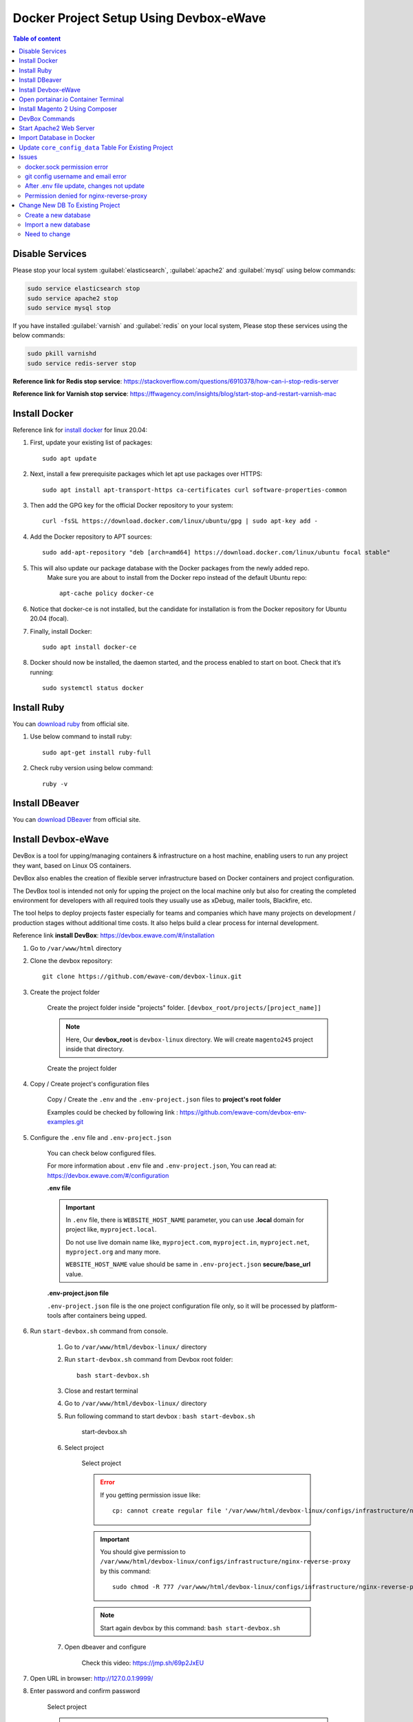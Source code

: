 Docker Project Setup Using Devbox-eWave
=======================================

.. contents:: Table of content

Disable Services
----------------

Please stop your local system :guilabel:`elasticsearch`, :guilabel:`apache2` and :guilabel:`mysql` using below commands:

.. code-block:: bash

    sudo service elasticsearch stop
    sudo service apache2 stop
    sudo service mysql stop

If you have installed :guilabel:`varnish` and :guilabel:`redis` on your local system, Please stop these services using the below commands:

.. code-block:: bash

    sudo pkill varnishd
    sudo service redis-server stop

**Reference link for Redis stop service**: https://stackoverflow.com/questions/6910378/how-can-i-stop-redis-server

**Reference link for Varnish stop service**: https://ffwagency.com/insights/blog/start-stop-and-restart-varnish-mac


Install Docker
--------------

Reference link for  `install docker`_ for linux 20.04: 

.. _install docker: https://www.digitalocean.com/community/tutorials/how-to-install-and-use-docker-on-ubuntu-20-04

#. First, update your existing list of packages::
	
	sudo apt update

#. Next, install a few prerequisite packages which let apt use packages over HTTPS::

	sudo apt install apt-transport-https ca-certificates curl software-properties-common

#. Then add the GPG key for the official Docker repository to your system::

	curl -fsSL https://download.docker.com/linux/ubuntu/gpg | sudo apt-key add -

#. Add the Docker repository to APT sources::

	sudo add-apt-repository "deb [arch=amd64] https://download.docker.com/linux/ubuntu focal stable"


#. This will also update our package database with the Docker packages from the newly added repo.
    Make sure you are about to install from the Docker repo instead of the default Ubuntu repo::
	
	apt-cache policy docker-ce


#. Notice that docker-ce is not installed, but the candidate for installation is from the Docker repository for Ubuntu 20.04 (focal).

#. Finally, install Docker::
	
	sudo apt install docker-ce

#. Docker should now be installed, the daemon started, and the process enabled to start on boot. Check that it’s running::
	
	sudo systemctl status docker

Install Ruby
------------

You can `download ruby`_ from official site.

.. _download ruby: https://www.ruby-lang.org/en/documentation/installation/

#. Use below command to install ruby::

    sudo apt-get install ruby-full

#. Check ruby version using below command::

    ruby -v 

Install DBeaver
---------------

You can `download DBeaver`_ from official site.

.. _download DBeaver: https://dbeaver.io/download/

Install Devbox-eWave
--------------------

DevBox is a tool for upping/managing containers & infrastructure on a host machine, enabling users to run any project they want, based on Linux OS containers.

DevBox also enables the creation of flexible server infrastructure based on Docker containers and project configuration.

The DevBox tool is intended not only for upping the project on the local machine only but also for creating the completed environment for developers with all required tools they usually use as xDebug, mailer tools, Blackfire, etc.

The tool helps to deploy projects faster especially for teams and companies which have many projects on development / production stages without additional time costs. It also helps build a clear process for internal development.

Reference link **install DevBox**: https://devbox.ewave.com/#/installation

#. Go to ``/var/www/html`` directory

#. Clone the devbox repository::

    git clone https://github.com/ewave-com/devbox-linux.git

#. Create the project folder

    Create the project folder inside "projects" folder. ``[devbox_root/projects/[project_name]]``

    .. note::
        Here, Our **devbox_root** is ``devbox-linux`` directory. We will create ``magento245`` project inside that directory.
    
    .. figure:: images/project-directory.png
        :align: center
        :alt: Create the project folder

        Create the project folder

#. Copy / Create project's configuration files

    Copy / Create the ``.env`` and the ``.env-project.json`` files to **project's root folder**

    Examples could be checked by following link : https://github.com/ewave-com/devbox-env-examples.git

#. Configure the ``.env`` file and ``.env-project.json``
    
    You can check below configured files.

    For more information about ``.env`` file and ``.env-project.json``, You can read at: https://devbox.ewave.com/#/configuration

    **.env file**

    .. code-block:: bash
        :caption: .env

        # Detailed description of all params with default values see in the file {devbox_root}/configs/project-defaults.env
        # NO SPACES BETWEEN PARAM=VALUE

        #SUBNET
        #==========================================
        PROJECT_NAME=magento245
        #==========================================

        #NGINX REVERS-PROXY CONFIGS PROVIDER
        #==========================================
        CONFIGS_PROVIDER_NGINX_PROXY=default
        #==========================================

        #WEB CONTAINER CONFIGURATION
        #==========================================
        CONTAINER_WEB_NAME=web
        CONTAINER_WEB_IMAGE=madebyewave/devbox-nginx-php
        CONTAINER_WEB_VERSION=latest
        PHP_VERSION=7.4
        WEBSITE_HOST_NAME=magento245
        WEBSITE_EXTRA_HOST_NAMES=
        WEBSITE_PROTOCOL=http

        CONFIGS_PROVIDER_NGINX=magento2
        CONFIGS_PROVIDER_SSL=
        WEBSITE_SSL_CERT_FILENAME=${WEBSITE_HOST_NAME}
        CONFIGS_PROVIDER_PHP=default
        CONTAINER_WEB_SSH_PORT=

        CONFIGS_PROVIDER_WEBSITE_DOCKER_SYNC=magento2
        CONFIGS_PROVIDER_COMPOSER_CACHE_DOCKER_SYNC=
        CONFIGS_PROVIDER_NODE_MODULES_DOCKER_SYNC=
        WEBSITE_NODE_MODULES_ROOT=${WEBSITE_APPLICATION_ROOT}

        WEBSITE_PHP_XDEBUG_HOST=
        WEBSITE_PHP_XDEBUG_PORT=9001

        CONFIGS_PROVIDER_BASH=magento2
        #==========================================

        # MYSQL CONTAINER CONFIGURATION #
        #==========================================
        MYSQL_ENABLE=yes
        CONTAINER_MYSQL_NAME=mysql
        CONTAINER_MYSQL_IMAGE=mysql
        CONTAINER_MYSQL_VERSION=8.0.23
        CONTAINER_MYSQL_PORT=
        CONTAINER_MYSQL_DB_NAME=${PROJECT_NAME}
        CONTAINER_MYSQL_ROOT_PASS=secret

        CONFIGS_PROVIDER_MYSQL=default
        CONFIGS_PROVIDER_MYSQL_DOCKER_SYNC=default
        #==========================================

        #ELASTICSEARCH
        #==========================================
        ELASTICSEARCH_ENABLE=yes
        CONTAINER_ELASTICSEARCH_NAME=elastic
        CONTAINER_ELASTICSEARCH_IMAGE=docker.elastic.co/elasticsearch/elasticsearch
        CONTAINER_ELASTICSEARCH_VERSION=7.17.0
        CONFIGS_PROVIDER_ELASTICSEARCH=
        CONTAINER_ELASTICSEARCH_PORT=
        CONFIGS_PROVIDER_ELASTICSEARCH_DOCKER_SYNC=default
        #==========================================

        #REDIS
        #==========================================
        REDIS_ENABLE=yes
        CONTAINER_REDIS_NAME=redis
        CONTAINER_REDIS_IMAGE=redis
        CONTAINER_REDIS_VERSION=6.2
        CONFIGS_PROVIDER_REDIS=
        #==========================================

        #VARNISH
        #==========================================
        VARNISH_ENABLE=yes
        CONTAINER_VARNISH_NAME=varnish
        CONTAINER_VARNISH_IMAGE=library/varnish
        CONTAINER_VARNISH_VERSION=7.0
        CONFIGS_PROVIDER_VARNISH=magento2
        #==========================================

        # PLATFORM TOOLS PROVIDER #
        #==========================================
        TOOLS_PROVIDER_ENTRYPOINT=ewave/devbox-m2-scripts/m2init
        #==========================================


    .. important::
        
        In ``.env`` file, there is ``WEBSITE_HOST_NAME`` parameter, you can use **.local** domain for project like, ``myproject.local``.

        Do not use live domain name like, ``myproject.com``, ``myproject.in``, ``myproject.net``, ``myproject.org`` and many more.

        ``WEBSITE_HOST_NAME`` value should be same in ``.env-project.json``  **secure/base_url** value.

    **.env-project.json file**

    ``.env-project.json`` file is the one project configuration file only, so it will be processed by platform-tools after containers being upped.
    
    .. code-block:: json
        :caption: .env-project.json

        {
            "base_params":
            {
                "working_directories":
                {
                    "dir_1": "/var/www"
                },
                "temp_storage":
                {
                    "base": "/var/www/temp-dumps"
                }
            },
            "sources":
            {
                "files_mapping":
                {
                    "mapping":
                    {
                        "config.php": "[~website_root]/app/etc/config.php",
                        "env.php": "[~website_root]/app/etc/env.php"
                    }
                },
                "domains_mapping":
                {},
                "sales_prefix_mapping":
                {
                    "": "LOC_"
                },
                "update_db_data":
                {
                    "core_config_data": [
                    {
                        "delete": "1",
                        "where":
                        {
                            "path": "%secure/base_link%url"
                        }
                    },
                    {
                        "set":
                        {
                            "value": "https://magento245/"
                        },
                        "where":
                        {
                            "path": "%secure/base_url",
                            "scope_id": "0"
                        }
                    },
                    {
                        "set":
                        {
                            "value": "1"
                        },
                        "where":
                        {
                            "path": "system/full_page_cache/caching_application"
                        }
                    }],
                    "indexer_state": [
                    {
                        "set":
                        {
                            "status": "valid"
                        }
                    }]
                }
            },
            "auto_start_commands":
            {}
            }

#. Run ``start-devbox.sh`` command from console.

    #. Go to ``/var/www/html/devbox-linux/`` directory

    #. Run ``start-devbox.sh`` command from Devbox root folder::

        bash start-devbox.sh

    #. Close and restart terminal 

    #. Go to ``/var/www/html/devbox-linux/`` directory

    #. Run following command to start devbox : ``bash start-devbox.sh``

        .. figure:: images/start-devbox.png
            :align: center
            :alt: start-devbox.sh

            start-devbox.sh
    
    #. Select project

        .. figure:: images/select-project.png
            :align: center
            :alt: Select project

            Select project

        .. error::

            If you getting permission issue like::
            
                cp: cannot create regular file '/var/www/html/devbox-linux/configs/infrastructure/nginx-reverse-proxy/run/conf.d/magento245.conf': Permission denied

        .. important::

            You should give permission to ``/var/www/html/devbox-linux/configs/infrastructure/nginx-reverse-proxy`` by this command::

                sudo chmod -R 777 /var/www/html/devbox-linux/configs/infrastructure/nginx-reverse-proxy
        
        .. note::

            Start again devbox by this command: ``bash start-devbox.sh``
    
    #. Open dbeaver and configure

        Check this video: https://jmp.sh/69p2JxEU


#. Open URL in browser: http://127.0.0.1:9999/

#. Enter password and confirm password

    .. figure:: images/portainter-installation.png
            :align: center
            :alt: Select project

            Select project
    
    .. error::

        If you getting permission issue like::
        
            Your Portainer instance timed out for security purposes. To re-enable your Portainer instance, you will need to restart Portainer.

    .. figure:: images/new-portainer-installation.png
        :align: center
        :alt: New Portainer installation

        New Portainer installation
            
    .. important::

        Open terminal and execute below command::

            sudo docker restart portainer
    
    After successfully run the command, it will apear like below screenshot:

    .. figure:: images/logged-in-portainer-container.png
        :align: center
        :alt: Logged in Portainer Container

        Logged in Portainer Container

Open portainar.io Container Terminal
------------------------------------

#. Click on primary section

    .. figure:: images/container/primary-selection.png
        :align: center
        
#. Select containers

    .. figure:: images/container/select-containers.png
        :align: center

#. Find your project from search input and click on _web link
    
    .. figure:: images/container/select-project.png
        :align: center

#. Click on console link 

    .. figure:: images/container/click-on-console.png
        :align: center

#. Click on connect button

    .. figure:: images/container/connect-btn.png
        :align: center

#. Finally, Container terminal opened

    .. figure:: images/container/container-terminal.png
        :align: center

Install Magento 2 Using Composer
--------------------------------

#. Download magento using composer::

    composer create-project --repository-url=https://repo.magento.com/ magento/project-community-edition=2.4.5

#. Move all files from ``/var/www/html/devbox-linux/projects/magento245/public_html/project-community-edition`` to ``/var/www/html/devbox-linux/projects/magento245/public_html/``

#. Set Permission::

    find var generated vendor pub/static pub/media app/etc -type f -exec chmod g+w {} +
    find var generated vendor pub/static pub/media app/etc -type d -exec chmod g+ws {} +
    chown -R :www-data .
    chmod u+x bin/magento

#. Execute magento install command::

    php bin/magento setup:install --base-url="http://magento245/" --db-host="magento245_mysql" --db-name="magento245" --db-user="root" --db-password="secret" --admin-firstname="admin" --admin-lastname="admin" --admin-email="dipakp@logicrays.com" --admin-user="admin" --admin-password="admin@123" --language="en_US" --currency="USD" --timezone="America/Chicago" --use-rewrites="1" --search-engine=elasticsearch7 --elasticsearch-host=es --backend-frontname="admin"

#. Disable TwoFactorAuth Module::

    php bin/magento module:disable Magento_TwoFactorAuth

#. Run all Magento commands:: 

    php bin/magento deploy:mode:set developer
    php bin/magento s:up
    php bin/magento s:d:c
    php bin/magento s:s:d -f
    php bin/magento i:rei
    php bin/magento c:c
    php bin/magento c:f
    sudo chmod -R 777 generated/ pub/ var/

#. Check your frontend and admin are working properly.

    .. figure:: images/frontend.png
        :align: center

DevBox Commands
---------------

You can use below commands for the start,stop and down the devbox.

.. code-block:: bash

    bash start-devbox.sh
    bash down-devbox.sh
    bash stop-devbox.sh
    sudo service docker start


Start Apache2 Web Server
------------------------

**You can start apache2 web server by using below commands**

.. code-block:: bash

    sudo service docker stop
    bash down-devbox.sh
    sudo service mysql start
    sudo service apache2 start
    sudo service elasticsearch start

.. figure:: images/stop-devbox.png
    :align: center

**Check services status**

.. code-block:: bash

    service mysql status
    sudo service apache2 status
    sudo service elasticsearch status

Import Database in Docker
-------------------------

#. Go to portainer and open your container console and run the below command. 

#. Find your host and add -h **host_name** in the import command.

#. Import db command:

    - Put ``sql.gz`` or ``.sql`` file to root of magento

    - Go to ``magento245_web`` container

    - Run below command to import database

        .. code-block:: bash
            
            # For sql file syntax
            mysql -h 'your_mysql_host' -u your_mysql_username -p database_name < database_file_name_.sql

            # For sql file example
            mysql -h 'magento245_mysql' -u root -p database_name < database_file_name_.sql
    
    - Enter your mysql password

Update ``core_config_data`` Table For Existing Project
------------------------------------------------------

Please check below screenshots for update ``core_config_data`` table values.

.. figure:: images/core-config-data/base_url.png
    :align: center

    Base URL

.. figure:: images/core-config-data/elasticsearch.png
    :align: center

    Elassticsearch

.. figure:: images/core-config-data/cookie.png
    :align: center

    Cookie

Issues
------

docker.sock permission error
~~~~~~~~~~~~~~~~~~~~~~~~~~~~~

If you getting above error, you can fix by executing below command::

    sudo chmod 777 /var/run/docker.sock

git config username and email error
~~~~~~~~~~~~~~~~~~~~~~~~~~~~~~~~~~~

If you getting  git config username and email error,
please follow this link: https://stackoverflow.com/questions/2643502/git-how-to-solve-permission-denied-publickey-error-when-using-git#answer-2643584


After .env file update, changes not update
~~~~~~~~~~~~~~~~~~~~~~~~~~~~~~~~~~~~~~~~~~

When you changes ``.env`` file, and changes not updated, at that time you have to down devbox and start devbox using below commands

.. code-block:: bash

    # Down devbox
    bash down-devbox.sh
    # Start devbox
    bash start-devbox.sh


Permission denied for nginx-reverse-proxy
~~~~~~~~~~~~~~~~~~~~~~~~~~~~~~~~~~~~~~~~~

If you getting permission issue like::
            
    cp: cannot create regular file '/var/www/html/devbox-linux/configs/infrastructure/nginx-reverse-proxy/run/conf.d/magento245.conf': Permission denied

.. important::

    You can fix by executing following commands

    .. code-block:: bash

        #Give permission to /var/www/html/devbox-linux/configs/infrastructure/nginx-reverse-proxy
        sudo chmod -R 777 /var/www/html/devbox-linux/configs/infrastructure/nginx-reverse-proxy

        #Start again devbox by this command
        bash start-devbox.sh


Change New DB To Existing Project
---------------------------------

Create a new database
~~~~~~~~~~~~~~~~~~~~~

#. Open DBeaver

#. Select your project

#. Right click on :guilabel:`Databases`

#. Click on :guilabel:`Create New Database`

#. Enter new Database name, For e.g ``rackzone_new``

#. Click on :guilabel:`OK` button

.. figure:: images/creat-new-db.png
    :align: center
    :alt: Create a new database
    
    Create a new database

Import a new database
~~~~~~~~~~~~~~~~~~~~~

#. Put ``sql.gz`` or ``.sql`` file to root of magento. For e.g ``/var/www/html/devbox-linux/projects/magento245/public_html/database_file_name_.sql``

#. Go to portainer and open your container console and run the below command. 

#. Find your host and add -h **host_name** in the import command.

#. Go to ``your_project_web`` container, For e.g ``magento245_web``

#. Run below command to import database

    .. code-block:: bash
        
        # For sql.gz file
        zcat database_file_name.sql.gz
        
        # For sql file syntax
        mysql -h 'your_mysql_host' -u your_mysql_username -p new_database_name < new_database_file_name_.sql

        # For sql file example
        mysql -h 'magento245_mysql' -u root -p rackzone_new < rackzone_new.sql

#. Enter your mysql password

Need to change
~~~~~~~~~~~~~~

#. Change your new database into ``.env.php`` file, File path: ``/var/www/html/devbox-linux/projects/magento245/public_html/app/etc/.env.php``

#. Change **base_url**, **elasticsearch configuration** and **cookie setting** into ``core_config_data`` table

#. Run the Magento commands